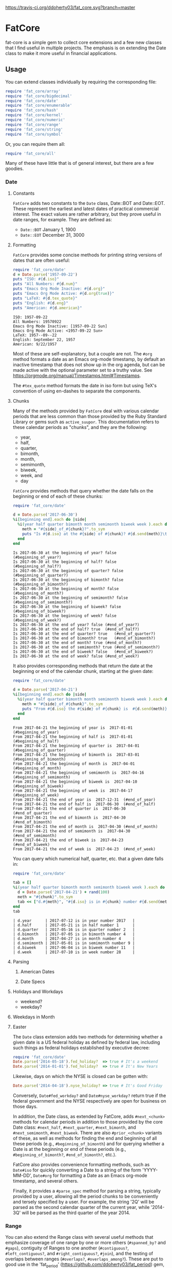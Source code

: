 [[https://travis-ci.org/ddoherty03/fat_core.svg?branch=master]]

* FatCore

fat-core is a simple gem to collect core extensions and a few new classes that
I find useful in multiple projects.  The emphasis is on extending the Date
class to make it more useful in financial applications.

** Usage

You can extend classes individually by requiring the corresponding file:

#+begin_SRC ruby
  require 'fat_core/array'
  require 'fat_core/bigdecimal'
  require 'fat_core/date'
  require 'fat_core/enumerable'
  require 'fat_core/hash'
  require 'fat_core/kernel'
  require 'fat_core/numeric'
  require 'fat_core/range'
  require 'fat_core/string'
  require 'fat_core/symbol'
#+end_SRC


Or, you can require them all:

#+begin_SRC ruby
  require 'fat_core/all'
#+end_SRC

Many of these have little that is of general interest, but there are a few
goodies.

*** Date

**** Constants

~FatCore~ adds two constants to the ~Date~ class, Date::BOT and Date::EOT.
These represent the earliest and latest dates of practical commercial
interest.  The exact values are rather arbitrary, but they prove useful in
date ranges, for example.  They are defined as:

- ~Date::BOT~ January 1, 1900
- ~Date::EOT~ December 31, 3000

**** Formatting

~FatCore~ provides some concise methods for printing string versions of dates
that are often useful:

#+begin_SRC ruby :results output :wrap example  :exports both
  require 'fat_core/date'
  d = Date.parse('1957-09-22')
  puts "ISO: #{d.iso}"
  puts "All Numbers: #{d.num}"
  puts "Emacs Org Mode Inactive: #{d.org}"
  puts "Emacs Org Mode Active: #{d.org(true)}"
  puts "LaTeX: #{d.tex_quote}"
  puts "English: #{d.eng}"
  puts "American: #{d.american}"
#+end_SRC

#+RESULTS:
#+begin_example
ISO: 1957-09-22
All Numbers: 19570922
Emacs Org Mode Inactive: [1957-09-22 Sun]
Emacs Org Mode Active: <1957-09-22 Sun>
LaTeX: 1957--09--22
English: September 22, 1957
American: 9/22/1957
#+end_example

Most of these are self-explanatory, but a couple are not.  The ~#org~ method
formats a date as an Emacs org-mode timestamp, by default an inactive
timestamp that does not show up in the org agenda, but can be made active with
the optional parameter set to a truthy value.  See
[[https://orgmode.org/manual/Timestamps.html#Timestamps]].

The ~#tex_quote~ method formats the date in iso form but using TeX's
convention of using en-dashes to separate the components.

**** Chunks

Many of the methods provided by ~FatCore~ deal with various calendar periods
that are less common than those provided by the Ruby Standard Library or gems
such as ~active_suupor~.  This documentation refers to these calendar periods
as "chunks", and they are the following:

- year,
- half,
- quarter,
- bimonth,
- month,
- semimonth,
- biweek,
- week, and
- day

~FatCore~ provides methods that query whether the date falls on the beginning
or end of each of these chunks:

#+begin_SRC ruby :results output :wrap example :exports both
  require 'fat_core/date'

  d = Date.parse('2017-06-30')
  %i[beginning end].each do |side|
    %i(year half quarter bimonth month semimonth biweek week ).each do |chunk|
      meth = "#{side}_of_#{chunk}?".to_sym
      puts "Is #{d.iso} at the #{side} of #{chunk}? #{d.send(meth)}\t(\##{meth})"
    end
  end
#+end_SRC

#+RESULTS:
#+begin_example
Is 2017-06-30 at the beginning of year? false	(#beginning_of_year?)
Is 2017-06-30 at the beginning of half? false	(#beginning_of_half?)
Is 2017-06-30 at the beginning of quarter? false	(#beginning_of_quarter?)
Is 2017-06-30 at the beginning of bimonth? false	(#beginning_of_bimonth?)
Is 2017-06-30 at the beginning of month? false	(#beginning_of_month?)
Is 2017-06-30 at the beginning of semimonth? false	(#beginning_of_semimonth?)
Is 2017-06-30 at the beginning of biweek? false	(#beginning_of_biweek?)
Is 2017-06-30 at the beginning of week? false	(#beginning_of_week?)
Is 2017-06-30 at the end of year? false	(#end_of_year?)
Is 2017-06-30 at the end of half? true	(#end_of_half?)
Is 2017-06-30 at the end of quarter? true	(#end_of_quarter?)
Is 2017-06-30 at the end of bimonth? true	(#end_of_bimonth?)
Is 2017-06-30 at the end of month? true	(#end_of_month?)
Is 2017-06-30 at the end of semimonth? true	(#end_of_semimonth?)
Is 2017-06-30 at the end of biweek? false	(#end_of_biweek?)
Is 2017-06-30 at the end of week? false	(#end_of_week?)
#+end_example

It also provides corresponding methods that return the date at the beginning
or end of the calendar chunk, starting at the given date:

#+begin_SRC ruby :results output :wrap example :exports both
  require 'fat_core/date'

  d = Date.parse('2017-04-21')
  %i[beginning end].each do |side|
    %i(year half quarter bimonth month semimonth biweek week ).each do |chunk|
      meth = "#{side}_of_#{chunk}".to_sym
      puts "From #{d.iso} the #{side} of #{chunk} is  #{d.send(meth)}\t(\##{meth})"
    end
  end
#+end_SRC

#+RESULTS:
#+begin_example
From 2017-04-21 the beginning of year is  2017-01-01	(#beginning_of_year)
From 2017-04-21 the beginning of half is  2017-01-01	(#beginning_of_half)
From 2017-04-21 the beginning of quarter is  2017-04-01	(#beginning_of_quarter)
From 2017-04-21 the beginning of bimonth is  2017-03-01	(#beginning_of_bimonth)
From 2017-04-21 the beginning of month is  2017-04-01	(#beginning_of_month)
From 2017-04-21 the beginning of semimonth is  2017-04-16	(#beginning_of_semimonth)
From 2017-04-21 the beginning of biweek is  2017-04-10	(#beginning_of_biweek)
From 2017-04-21 the beginning of week is  2017-04-17	(#beginning_of_week)
From 2017-04-21 the end of year is  2017-12-31	(#end_of_year)
From 2017-04-21 the end of half is  2017-06-30	(#end_of_half)
From 2017-04-21 the end of quarter is  2017-06-30	(#end_of_quarter)
From 2017-04-21 the end of bimonth is  2017-04-30	(#end_of_bimonth)
From 2017-04-21 the end of month is  2017-04-30	(#end_of_month)
From 2017-04-21 the end of semimonth is  2017-04-30	(#end_of_semimonth)
From 2017-04-21 the end of biweek is  2017-04-23	(#end_of_biweek)
From 2017-04-21 the end of week is  2017-04-23	(#end_of_week)
#+end_example

You can query which numerical half, quarter, etc. that a given date falls in:

#+begin_SRC ruby :exports both :wrap example
  require 'fat_core/date'

  tab = []
  %i(year half quarter bimonth month semimonth biweek week ).each do |chunk|
    d = Date.parse('2017-04-21') + rand(100)
    meth = "#{chunk}".to_sym
    tab << ["d.#{meth}", "#{d.iso} is in #{chunk} number #{d.send(meth)}"]
  end
  tab
#+end_SRC

#+RESULTS:
#+begin_example
| d.year      | 2017-07-12 is in year number 2017   |
| d.half      | 2017-05-21 is in half number 1      |
| d.quarter   | 2017-05-16 is in quarter number 2   |
| d.bimonth   | 2017-07-05 is in bimonth number 4   |
| d.month     | 2017-04-27 is in month number 4     |
| d.semimonth | 2017-05-01 is in semimonth number 9 |
| d.biweek    | 2017-06-04 is in biweek number 11   |
| d.week      | 2017-07-10 is in week number 28     |
#+end_example


**** Parsing

***** American Dates

***** Date Specs

**** Holidays and Workdays

- weekend?
- weekday?

**** Weekdays in Month

**** Easter


The ~Date~ class extension adds two methods for determining whether a given
date is a US federal holiday as defined by federal law, including such things
as federal holidays established by executive decree:

#+begin_SRC ruby
  require 'fat_core/date'
  Date.parse('2014-05-18').fed_holiday?  => true # It's a weekend
  Date.parse('2014-01-01').fed_holiday?  => true # It's New Years
#+end_SRC

Likewise, days on which the NYSE is closed can be gotten with:

#+begin_SRC ruby
  Date.parse('2014-04-18').nyse_holiday? => true # It's Good Friday
#+end_SRC

Conversely, ~Date#fed_workday?~ and ~Date#nyse_workday?~ return true if the
federal government and the NYSE respectively are open for business on those
days.

In addition, the Date class, as extended by FatCore, adds ~#next_<chunk>~
methods for calendar periods in addition to those provided by the core Date
class: ~#next_half~, ~#next_quarter~, ~#next_bimonth~, and ~#next_semimonth~,
~#next_biweek~. There are also ~#prior_<chunk>~ variants of these, as well as
methods for finding the end and beginning of all these periods (e.g.,
~#beginning_of_bimonth~) and for querying whether a Date is at the beginning or
end of these periods (e.g., ~#beginning_of_bimonth?~, ~#end_of_bimonth?~, etc.).

FatCore also provides convenience formatting methods, such as ~Date#iso~ for
quickly converting a Date to a string of the form 'YYYY-MM-DD', ~Date#org~ for
formatting a Date as an Emacs org-mode timestamp, and several others.

Finally, it provides a ~#parse_spec~ method for parsing a string, typically
provided by a user, allowing all the period chunks to be conveniently and
tersely specified by a user.  For example, the string '2Q' will be parsed as the
second calendar quarter of the current year, while '2014-3Q' will be parsed as
the third quarter of the year 2014.

*** Range

You can also extend the Range class with several useful methods that emphasize
coverage of one range by one or more others (~#spanned_by?~ and ~#gaps~),
contiguity of Ranges to one another (~#contiguous?~, ~#left_contiguous?~, and
~#right_contiguous?~, ~#join~), and the testing of overlaps between ranges
(~#overlaps?~, ~#overlaps_among?~). These are put to good use in the
'fat_period' ([[https://github.com/ddoherty03/fat_period]]) gem, which combines
fat_core's extended Range class with its extended Date class to make a useful
Period class for date ranges, and you may find fat_core's extended Range class
likewise useful.

For example, you can use the ~#gaps~ method to find the gaps left in the
coverage on one Range by an Array of other Ranges:

#+begin_SRC ruby
  require 'fat_core/range'
  (0..12).gaps([(0..2), (5..7), (10..12)])  => [(3..4), (8..9)]
#+end_SRC

*** Enumerable

FatCore::Enumerable extends Enumerable with the ~#each_with_flags~ method that
yields the elements of the Enumerable but also yields two booleans, ~first~ and
~last~ that are set to true on respectively, the first and last element of the
Enumerable.  This makes it easy to treat these two cases specially without
testing the index as in ~#each_with_index~.

*** Hash

FatCore::Hash extends the Hash class with some useful methods for element
deletion (~#delete_with_value~) and for manipulating the keys
(~#keys_with_value~, ~#remap_keys~ and ~#replace_keys~) of a Hash. It also
provides ~#each_pair_with_flags~ as an analog to Enumerable's
~#each_with_flags~.

*** TeX Quoting

Several of the extension, most notably 'fat_core/string', provides a
~#tex_quote~ method for quoting the string version of an object so as to allow
its inclusion in a TeX document and quote characters such as '$' or '%' that
have a special meaning for TeX.

*** String

FatCore::String has methods for performing matching of one string with another
(~#matches_with~, ~#fuzzy_match~), for converting a string to title-case as
might by used in the title of a book (~#entitle~), for converting a String into
a useable Symbol (~#as_sym~) and vice-versa (~#as_string~ also
~Symbol#as_string~), for wrapping with an optional hanging indent (~#wrap~),
cleaning up errant spaces (~#clean~), and computing the Damerau-Levenshtein
distance between strings (~#distance~). And several others.

*** Numbers

FatCore::Numeric has methods for inserting grouping commas into a number
(~#commas~ and ~#group~), for converting seconds to HH:MM:SS.dd format
(~#secs_to_hms~), for testing for integrality (~#whole?~ and ~#int_if_whole~), and
testing for sign (~#signum~).

** Installation

Add this line to your application's Gemfile:

#+begin_SRC ruby
  gem 'fat_core', :git => 'https://github.com/ddoherty03/fat_core.git'
#+end_SRC

And then execute:

#+begin_src shell
  $ bundle
#+end_src

Or install it yourself as:

#+begin_src shell
  $ gem install fat_core
#+end_src

** Contributing

1. Fork it ([[http://github.com/ddoherty03/fat_core/fork]]  )
2. Create your feature branch (~git checkout -b my-new-feature~)
3. Commit your changes (~git commit -am 'Add some feature'~)
4. Push to the branch (~git push origin my-new-feature~)
5. Create new Pull Request
